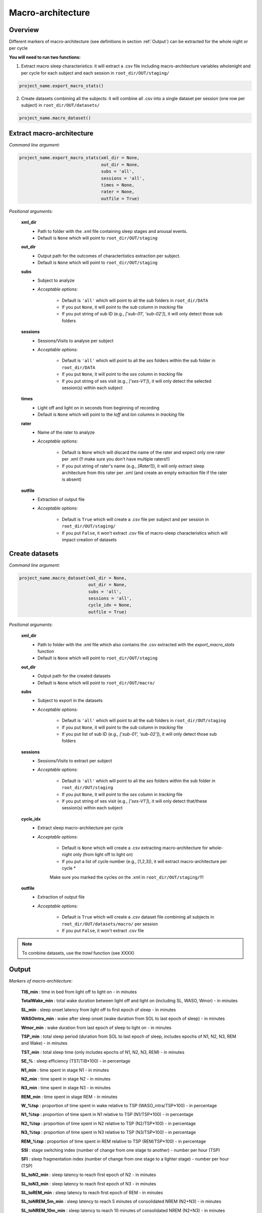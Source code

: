 Macro-architecture
=====

.. _overview:

Overview
------------
Different markers of macro-architecture (see definitions in section :ref:`Output`) can be extracted for the whole night or per cycle

**You will need to run two functions:**

1) Extract macro sleep characteristics: it will extract a .csv file including macro-architecture variables wholenight and per cycle for each subject and each session in ``root_dir/OUT/staging/``

.. code-block:: python

   project_name.export_macro_stats()


2) Create datasets combining all the subjects: it will combine all .csv into a single dataset per session (one row per subject) in ``root_dir/OUT/datasets/``

.. code-block:: python

   project_name.macro_dataset()
 

.. _extraction_macro:
Extract macro-architecture
----------------
*Command line argument:*

.. code-block:: python

   project_name.export_macro_stats(xml_dir = None, 
                                   out_dir = None, 
                                   subs = 'all', 
                                   sessions = 'all', 
                                   times = None, 
                                   rater = None, 
                                   outfile = True)


*Positional arguments:*

    **xml_dir**
        * Path to folder with the .xml file containing sleep stages and arousal events. 

        * Default is ``None`` which will point to ``root_dir/OUT/staging``

    **out_dir**
        * Output path for the outcomes of charactertistics extraction per subject.

        * Default is ``None`` which will point to ``root_dir/OUT/staging``

    **subs**
        * Subject to analyze

        * *Acceptable options:*

            * Default is ``'all'`` which will point to all the *sub* folders in ``root_dir/DATA``

            * If you put ``None``, it will point to the *sub* column in *tracking* file

            * If you put string of sub ID (e.g., *['sub-01', 'sub-02']*), it will only detect those sub folders

    **sessions**
        * Sessions/Visits to analyse per subject

        * *Acceptable options:*

            * Default is ``'all'`` which will point to all the *ses* folders within the sub folder in ``root_dir/DATA``

            * If you put ``None``, it will point to the *ses* column in *tracking* file

            * If you put string of ses visit (e.g., *['ses-V1']*), it will only detect the selected session(s) within each subject

    **times**
        * Light off and light on in seconds from beginning of recording

        * Default is ``None`` which will point to the *loff* and *lon* columns in *tracking* file

    **rater**
        * Name of the rater to analyze

        * *Acceptable options:*

            * Default is ``None`` which will discard the name of the rater and expect only one rater per .xml (!! make sure you don't have multiple raters!!)
    
            * If you put string of rater's name (e.g., *[Rater1]*), it will only extract sleep architecture from this rater per .xml (and create an empty extraction file if the rater is absent)

    **outfile**
        * Extraction of output file

        * *Acceptable options:*

            * Default is ``True`` which will create a .csv file per subject and per session in ``root_dir/OUT/staging/``
            
            * If you put ``False``, it won't extract .csv file of macro-sleep characteristics which will impact creation of datasets


.. _create_datasets:
Create datasets
----------------
*Command line argument:*

.. code-block:: python

   project_name.macro_dataset(xml_dir = None, 
                              out_dir = None, 
                              subs = 'all', 
                              sessions = 'all', 
                              cycle_idx = None,
                              outfile = True)


*Positional arguments:*

    **xml_dir**
        * Path to folder with the .xml file which also contains the .csv extracted with the *export_macro_stats* function

        * Default is ``None`` which will point to ``root_dir/OUT/staging``

    **out_dir**
        * Output path for the created datasets

        * Default is ``None`` which will point to ``root_dir/OUT/macro/``

    **subs**
        * Subject to export in the datasets

        * *Acceptable options:*

            * Default is ``'all'`` which will point to all the *sub* folders in ``root_dir/OUT/staging``

            * If you put ``None``, it will point to the *sub* column in *tracking* file

            * If you put list of sub ID (e.g., *['sub-01', 'sub-02']*), it will only detect those sub folders

    **sessions**
        * Sessions/Visits to extract per subject

        * *Acceptable options:*

            * Default is ``'all'`` which will point to all the *ses* folders within the sub folder in ``root_dir/OUT/staging``

            * If you put ``None``, it will point to the *ses* column in *tracking* file

            * If you put string of ses visit (e.g., *['ses-V1']*), it will only detect that/these session(s) within each subject

    **cycle_idx**
        * Extract sleep macro-architecture per cycle

        * *Acceptable options:*

            * Default is ``None`` which will create a .csv extracting macro-architecture for whole-night only (from light off to light on)
    
            * If you put a list of cycle number (e.g., [1,2,3]), it will extract macro-architecture per cycle *
            .. note::
            Make sure you marked the cycles on the .xml in ``root_dir/OUT/staging/``!!!

    **outfile**
        * Extraction of output file

        * *Acceptable options:*

            * Default is ``True`` which will create a .csv dataset file combining all subjects in ``root_dir/OUT/datasets/macro/`` per session
    
            * If you put ``False``, it won't extract .csv file 


.. note::
    To combine datasets, use the *trawl* function (see XXXX)


.. _output:
Output
----------------

*Markers of macro-architecture:*

    **TIB_min** : time in bed from light off to light on - in minutes

    **TotalWake_min** : total wake duration between light off and light on (including SL, WASO, Wmor) - in minutes

    **SL_min** : sleep onset latency from light off to first epoch of sleep - in minutes

    **WASOintra_min** : wake after sleep onset (wake duration from SOL to last epoch of sleep) - in minutes

    **Wmor_min** : wake duration from last epoch of sleep to light on - in minutes

    **TSP_min** : total sleep period (duration from SOL to last epoch of sleep, includes epochs of N1, N2, N3, REM and Wake) - in minutes

    **TST_min** : total sleep time (only includes epochs of N1, N2, N3, REM) - in minutes

    **SE_%** : sleep efficiency (TST/TiB*100) - in percentage

    **N1_min** : time spent in stage N1 - in minutes

    **N2_min** : time spent in stage N2 - in minutes

    **N3_min** : time spent in stage N3 - in minutes

    **REM_min** : time spent in stage REM - in minutes

    **W_%tsp** : proportion of time spent in wake relative to TSP (WASO_intra/TSP*100) - in percentage

    **N1_%tsp** : proportion of time spent in N1 relative to TSP (N1/TSP*100) - in percentage

    **N2_%tsp** : proportion of time spent in N2 relative to TSP (N2/TSP*100) - in percentage

    **N3_%tsp** : proportion of time spent in N3 relative to TSP (N3/TSP*100) - in percentage

    **REM_%tsp** : proportion of time spent in REM relative to TSP (REM/TSP*100) - in percentage

    **SSI** : stage switching index (number of change from one stage to another) - number per hour (TSP)

    **SFI** : sleep fragmentation index (number of change from one stage to a lighter stage) - number per hour (TSP)

    **SL_toN2_min** : sleep latency to reach first epoch of N2 - in minutes

    **SL_toN3_min** : sleep latency to reach first epoch of N3 - in minutes

    **SL_toREM_min** : sleep latency to reach first epoch of REM - in minutes

    **SL_toNREM_5m_min** : sleep latency to reach 5 minutes of consolidated NREM (N2+N3) - in minutes

    **SL_toNREM_10m_min** : sleep latency to reach 10 minutes of consolidated NREM (N2+N3) - in minutes

    **SL_toN3_5m_min** : sleep latency to reach 5 minutes of consolidated N3 - in minutes

    **SL_toN3_10m_min** : sleep latency to reach 10 minutes of consolidated N3 - in minutes
